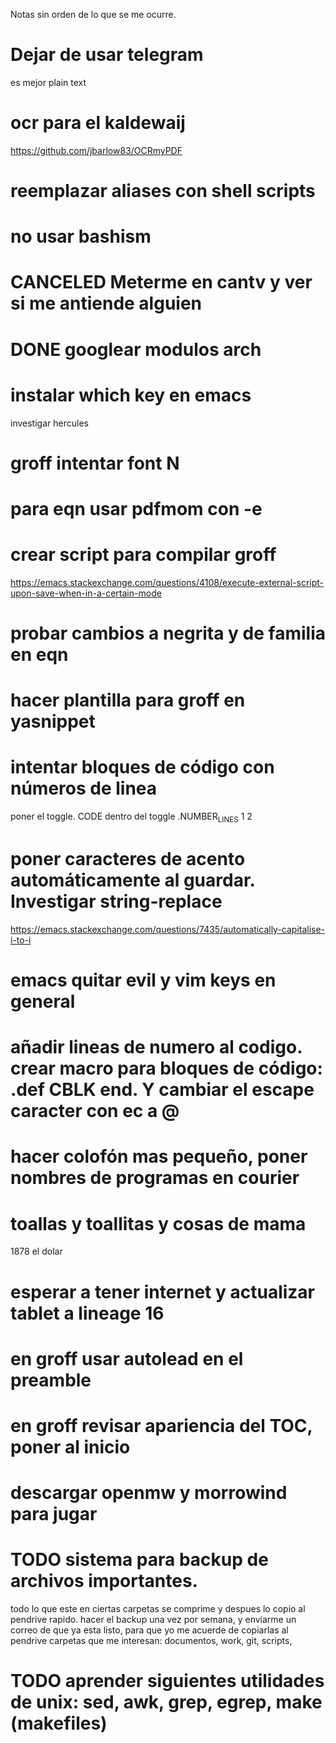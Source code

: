 Notas sin orden de lo que se me ocurre.

* Dejar de usar telegram

es mejor plain text

* ocr para el kaldewaij

https://github.com/jbarlow83/OCRmyPDF

* reemplazar aliases con shell scripts
* no usar bashism
* CANCELED Meterme en cantv y ver si me antiende alguien
  CLOSED: [2021-02-24 mié 14:54]

* DONE googlear modulos arch
  CLOSED: [2021-02-25 Thu 09:56]

* instalar which key en emacs

investigar hercules

* groff intentar font N
* para eqn usar pdfmom con -e
* crear script para compilar groff

https://emacs.stackexchange.com/questions/4108/execute-external-script-upon-save-when-in-a-certain-mode

* probar cambios a negrita y de familia en eqn
* hacer plantilla para groff en yasnippet
* intentar bloques de código con números de linea

poner el toggle. CODE dentro del toggle .NUMBER_LINES 1 2

* poner caracteres de acento automáticamente al guardar. Investigar string-replace

https://emacs.stackexchange.com/questions/7435/automatically-capitalise-i-to-i

* emacs quitar evil y vim keys en general
* añadir lineas de numero al codigo. crear macro para bloques de código: .def CBLK end. Y cambiar el escape caracter con ec a @
* hacer colofón mas pequeño, poner nombres de programas en courier
* toallas y toallitas y cosas de mama

1878 el dolar

* esperar a tener internet y actualizar tablet a lineage 16
* en groff usar autolead en el preamble
* en groff revisar apariencia del TOC, poner al inicio
* descargar openmw y morrowind para jugar
* TODO sistema para backup de archivos importantes.
  todo lo que este en ciertas carpetas se comprime y despues lo copio al pendrive rapido.
  hacer el backup una vez por semana, y enviarme un correo de que ya esta listo, para
  que yo me acuerde de copiarlas al pendrive 
  carpetas que me interesan: documentos, work, git, scripts, 
* TODO aprender siguientes utilidades de unix: sed, awk, grep, egrep, make (makefiles)

